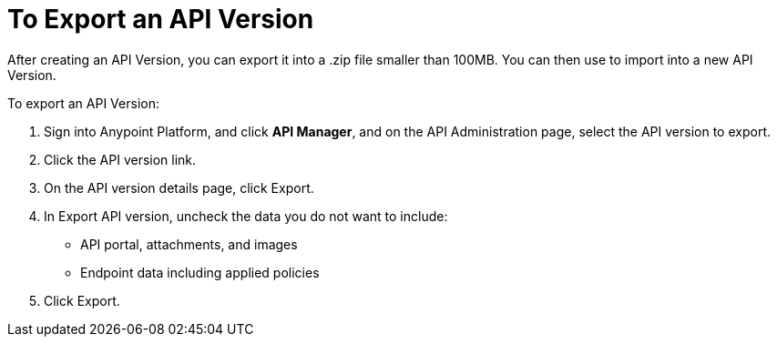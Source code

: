 = To Export an API Version

After creating an API Version, you can export it into a .zip file smaller than 100MB. You can then use to import into a new API Version.

To export an API Version:

. Sign into Anypoint Platform, and click *API Manager*, and on the API Administration page, select the API version to export.
. Click the API version link.
. On the API version details page, click Export.
. In Export API version, uncheck the data you do not want to include:
+
* API portal, attachments, and images
+
* Endpoint data including applied policies
+
. Click Export.



